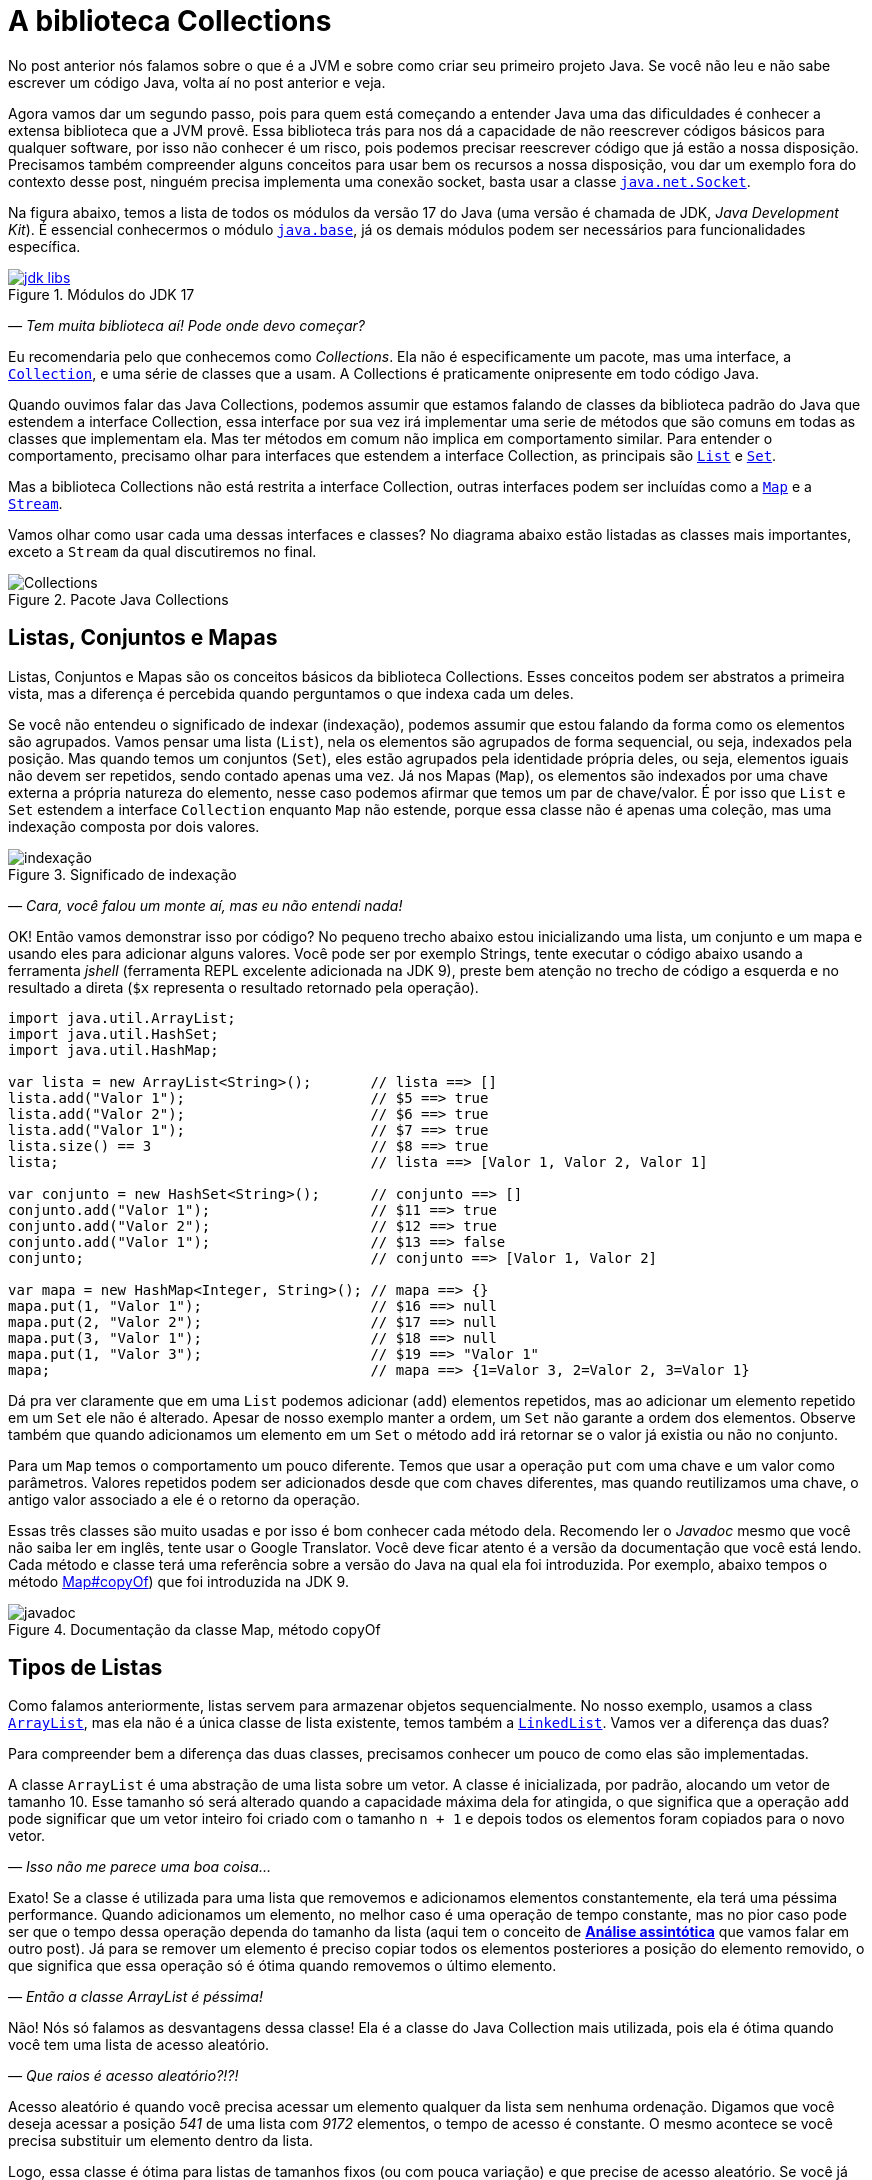:chapter: collections
[#collections]
= A biblioteca Collections
:page-partial:

No post anterior nós falamos sobre o que é a JVM e sobre como criar seu primeiro projeto Java. Se você não leu e não sabe escrever um código Java, volta aí no post anterior e veja.

Agora vamos dar um segundo passo, pois para quem está começando a entender Java uma das dificuldades é conhecer a extensa biblioteca que a JVM provê. Essa biblioteca trás para nos dá a capacidade de não reescrever códigos básicos para qualquer software, por isso não conhecer é um risco, pois podemos precisar reescrever código que já estão a nossa disposição. Precisamos também compreender alguns conceitos para usar bem os recursos a nossa disposição, vou dar um exemplo fora do contexto desse post, ninguém precisa implementa uma conexão socket, basta usar a classe https://docs.oracle.com/javase/8/docs/api/java/net/Socket.html[`java.net.Socket`].

Na figura abaixo, temos a lista de todos os módulos da versão 17 do Java (uma versão é chamada de JDK, _Java Development Kit_). É essencial conhecermos o módulo https://docs.oracle.com/en/java/javase/18/docs/api/java.base/module-summary.html[`java.base`], já os demais módulos podem ser necessários para funcionalidades específica. 

[.text-center]
.Módulos do JDK 17
image::cap-03/jdk-libs.PNG[id=jdk-libs, link=https://docs.oracle.com/en/java/javase/18/docs/api/index.html, align="center"]


_— Tem muita biblioteca aí! Pode onde devo começar?_ 

Eu recomendaria pelo que conhecemos como _Collections_. Ela não é especificamente um pacote, mas uma interface, a https://cr.openjdk.java.net/~iris/se/18/build/latest/api/java.base/java/util/Collection.html[`Collection`], e uma série de classes que a usam. A Collections é praticamente onipresente em todo código Java.

Quando ouvimos falar das Java Collections, podemos assumir que estamos falando de classes da biblioteca padrão do Java que estendem a interface Collection, essa interface por sua vez irá implementar uma serie de métodos que são comuns em todas as classes que implementam ela. Mas ter métodos em comum não implica em comportamento similar. Para entender o comportamento, precisamo olhar para interfaces que estendem a interface Collection, as principais são https://cr.openjdk.java.net/~iris/se/18/build/latest/api/java.base/java/util/List.html[`List`] e https://cr.openjdk.java.net/~iris/se/18/build/latest/api/java.base/java/util/Set.html[`Set`].

Mas a biblioteca Collections não está restrita a interface Collection, outras interfaces podem ser incluídas como a https://cr.openjdk.java.net/~iris/se/18/build/latest/api/java.base/java/util/Map.html[`Map`] e a https://cr.openjdk.java.net/~iris/se/18/build/latest/api/java.base/java/util/stream/Stream.html[`Stream`].

Vamos olhar como usar cada uma dessas interfaces e classes? No diagrama abaixo estão listadas as classes mais importantes, exceto a `Stream` da qual discutiremos no final.

[.text-center]
.Pacote Java Collections
image::cap-03/Collections.png[id=jdk-lib-collections, align="center"]

== Listas, Conjuntos e Mapas

Listas, Conjuntos e Mapas são os conceitos básicos da biblioteca Collections. Esses conceitos podem ser abstratos a primeira vista, mas a diferença é percebida quando perguntamos o que indexa cada um deles. 

Se você não entendeu o significado de indexar (indexação), podemos assumir que estou falando da forma como os elementos são agrupados. Vamos pensar uma lista (`List`), nela os elementos são agrupados de forma sequencial, ou seja, indexados pela posição. Mas quando temos um conjuntos (`Set`), eles estão agrupados pela identidade própria deles, ou seja, elementos iguais não devem ser repetidos, sendo contado apenas uma vez. Já nos Mapas (`Map`), os elementos são indexados por uma chave externa a própria natureza do elemento, nesse caso podemos afirmar que temos um par de chave/valor. É por isso que `List` e `Set` estendem a interface `Collection` enquanto `Map` não estende, porque essa classe não é apenas uma coleção, mas uma indexação composta por dois valores.

[.text-center]
.Significado de indexação
image::cap-03/indexação.PNG[id=indexacao-significado, align="center"]

_— Cara, você falou um monte aí, mas eu não entendi nada!_

OK! Então vamos demonstrar isso por código? No pequeno trecho abaixo estou inicializando uma lista, um conjunto e um mapa e usando eles para adicionar alguns valores. Você pode ser por exemplo Strings, tente executar o código abaixo usando a ferramenta _jshell_ (ferramenta REPL excelente adicionada na JDK 9), preste bem atenção no trecho de código a esquerda e no resultado a direta (`$x` representa o resultado retornado pela operação).

[source,java]
----
import java.util.ArrayList;
import java.util.HashSet;
import java.util.HashMap;

var lista = new ArrayList<String>();       // lista ==> []
lista.add("Valor 1");                      // $5 ==> true
lista.add("Valor 2");                      // $6 ==> true
lista.add("Valor 1");                      // $7 ==> true
lista.size() == 3                          // $8 ==> true
lista;                                     // lista ==> [Valor 1, Valor 2, Valor 1]

var conjunto = new HashSet<String>();      // conjunto ==> []
conjunto.add("Valor 1");                   // $11 ==> true
conjunto.add("Valor 2");                   // $12 ==> true
conjunto.add("Valor 1");                   // $13 ==> false
conjunto;                                  // conjunto ==> [Valor 1, Valor 2]

var mapa = new HashMap<Integer, String>(); // mapa ==> {}
mapa.put(1, "Valor 1");                    // $16 ==> null
mapa.put(2, "Valor 2");                    // $17 ==> null
mapa.put(3, "Valor 1");                    // $18 ==> null
mapa.put(1, "Valor 3");                    // $19 ==> "Valor 1"
mapa;                                      // mapa ==> {1=Valor 3, 2=Valor 2, 3=Valor 1}
----

Dá pra ver claramente que em uma `List` podemos adicionar (`add`) elementos repetidos, mas ao adicionar um elemento repetido em um `Set` ele não é alterado. Apesar de nosso exemplo manter a ordem, um `Set` não garante a ordem dos elementos. Observe também que quando adicionamos um elemento em um `Set` o método `add` irá retornar se o valor já existia ou não no conjunto.

Para um `Map` temos o comportamento um pouco diferente. Temos que usar a operação `put` com uma chave e um valor como parâmetros. Valores repetidos podem ser adicionados desde que com chaves diferentes, mas quando reutilizamos uma chave, o antigo valor associado a ele é o retorno da operação.

Essas três classes são muito usadas e por isso é bom conhecer cada método dela. Recomendo ler o _Javadoc_ mesmo que você não saiba ler em inglês, tente usar o Google Translator. Você deve ficar atento é a versão da documentação que você está lendo. Cada método e classe terá uma referência sobre a versão do Java na qual ela foi introduzida. Por exemplo, abaixo tempos o método https://cr.openjdk.java.net/~iris/se/18/build/latest/api/java.base/java/util/Map.html#copyOf(java.util.Map[Map#copyOf]) que foi introduzida na JDK 9.

[.text-center]
.Documentação da classe Map, método copyOf
image::cap-03/javadoc.png[id=javadoc-map-copyof, align="center"]

== Tipos de Listas

Como falamos anteriormente, listas servem para armazenar objetos sequencialmente. No nosso exemplo, usamos a class https://docs.oracle.com/en/java/javase/18/docs/api/java.base/java/util/ArrayList.html[`ArrayList`], mas ela não é a única classe de lista existente, temos também a https://docs.oracle.com/en/java/javase/18/docs/api/java.base/java/util/LinkedList.html[`LinkedList`]. Vamos ver a diferença das duas?

Para compreender bem a diferença das duas classes, precisamos conhecer um pouco de como elas são implementadas.

A classe `ArrayList` é uma abstração de uma lista sobre um vetor. A classe é inicializada, por padrão, alocando um vetor de tamanho 10. Esse tamanho só será alterado quando a capacidade máxima dela for atingida, o que significa que a operação `add` pode significar que um vetor inteiro foi criado com o tamanho `n + 1` e depois todos os elementos foram copiados para o novo vetor.

_— Isso não me parece uma boa coisa..._

Exato! Se a classe é utilizada para uma lista que removemos e adicionamos elementos constantemente, ela terá uma péssima performance. Quando adicionamos um elemento, no melhor caso é uma operação de tempo constante, mas no pior caso pode ser que o tempo dessa operação dependa do tamanho da lista (aqui tem o conceito de https://pt.wikipedia.org/wiki/An%C3%A1lise_assint%C3%B3tica[**Análise assintótica**] que vamos falar em outro post). Já para se remover um elemento é preciso copiar todos os elementos posteriores a posição do elemento removido, o que significa que essa operação só é ótima quando removemos o último elemento. 

_— Então a classe ArrayList é péssima!_

Não! Nós só falamos as desvantagens dessa classe! Ela é a classe do Java Collection mais utilizada, pois ela é ótima quando você tem uma lista de acesso aleatório.

_— Que raios é acesso aleatório?!?!_

Acesso aleatório é quando você precisa acessar um elemento qualquer da lista sem nenhuma ordenação. Digamos que você deseja acessar a posição _541_ de uma lista com _9172_ elementos, o tempo de acesso é constante. O mesmo acontece se você precisa substituir um elemento dentro da lista. 

Logo, essa classe é ótima para listas de tamanhos fixos (ou com pouca variação) e que precise de acesso aleatório. Se você já sabe o tamanho da lista que irá preencher, você pode já iniciar a classe com o tamanho deseja, isso vai poupar muito processamento do seu software!

A outra classe é a `LinkedList`, ela é bem mais complexa que a `ArrayList`. Se você abrir o código dela, vai ver que a classe só armazena o primeiro elemento, o último elemento e o tamanho da lista. Cada elemento é um nó da lista, que contém uma referência ao elemento posterior e anterior. Isso significa que para acessar um elemento, é preciso navegar na lista pelos nós.

_— OI?!?!_

Vamos demonstrar... Se tivermos uma lista com 10 elementos, e eu preciso acessar o elemento na 5ͣ  a operação vai acessar os elementos 1, 2, 3, 4 e depois retornar o 5. Isso significa que qualquer operação que não seja na cabeça ou na calda da lista vai depender da posição do elemento.

_— Então ela não serve para acesso aleatórios como a `ArrayList`?!?_

Servir ela serve... Devemos usar a palavra **ótimo**! Ótimo é um conceito que sempre associamos a algo bom, mas na verdade ótimo é quando atingimos uma situação satisfatória de acordo com certos parâmetros. Servir não é um termo correto porque independente do uso as duas classes vão responder corretamente, mas se considerarmos o parâmetro velocidade, podemos escolher uma implementação de lista ótima.

Mas voltando a resposta... A `LinkedList` é ótima para usos em que elementos são adicionados/removidos no inicio e no final constantemente. É por esse motivo que a classe implementa duas interfaces que adicionam métodos importantes para o acesso direto desses elementos, a `Queue` e `Deque`.

Por fim podemos falar da `PriorityQueue`... Essa classe é especial porque ela pode funcionar como uma lista comum, mas podemos associar ela a um `Comparator` que irá definir a prioridade que os elementos devem ser acessados. Internamente os elementos são armazenados pela ordem de inserção, mas eles são retornados pelos métodos `poll()` de acordo com a ordem estabelecida pelo comparador usado no construtor, isso significa que você sempre inicializar com um comparador.

Vamos ver ela em execução? No exemplo abaixo vamos adicionar algumas Strings e ver como elas são retornadas pelo método `poll()`.

[source,java]
----
var lista = new PriorityQueue<String>();  // lista ==> []
lista.add("a");                           // $2 ==> true
lista.add("d");                           // $3 ==> true
lista;                                    // lista ==> [a, d]
lista.add("b");                           // $5 ==> true
lista;                                    // lista ==> [a, d, b]
lista.add("d");                           // $7 ==> true
lista;                                    // lista ==> [a, d, b, d]
lista.poll();                             // $9 ==> "a"
lista.poll();                             // $10 ==> "b"
lista.poll();                             // $11 ==> "d"
lista.poll();                             // $12 ==> "b"
----

Observe que existe uma ordenação no retorno, tanto que a falta de ordem na adição foi resolvida. Essa classe é muito útil quando precisamos implementar uma lista de prioridades.

== Tipos de Conjuntos

Os conjuntos são mais simples que as Listas, vamos ter duas classes importantes: `HashSet` e `TreeSet`. 

`HashSet` deve ser usada quando a ordem dos elementos não é importante, tanto que a interface não dispõe de métodos para acesso sequencial aos elementos. Os elementos são tratados como um conjunto. Se você for abrir a implementação do `HashSet`, ela usa um `HashMap` internamente, a seguir veremos como o `HashMap` funciona. A adição/remoção em um `HashSet` são mais rápidas que em uma `TreeSet`. 

Já a `TreeSet` é um conjunto ordenado, por isso existe a necessidade de um `Comparator`, isso significa que os elementos podem ser acessados em ordem, mas ao se adicionar há uma penalidade pois haverá uma operação de balanceamento da árvore interna.

Em resumo, use `HashSet` se a ordem não importa e `TreeSet` se a ordem importa!

== Tipos de Mapas

Os mapas são a base de implementação dos conjuntos, `HashMap` terá o mesmo comportamento do `HashSet` exceto pelo fato de que ao invés de indexar pelo próprio elemento, ele será indexado pela chave. Já o `TreeMap` vai armazenar os elementos seguindo a ordenação das chaves.

== Streams

`Stream` é uma interface pela qual teremos um post especifico futuramente pois essa foi uma das maiores contribuições do Java 8. Quando usamos o método `stream()` presente em cada Collection, nós não criamos uma nova coleção, nós apenas iniciamos o processo de criação de uma pipeline. O principal conceito de um Stream é que a construção da nova collection será postergada até que o final dela seja conhecido. Essa propriedade é o que chamamos de https://pt.wikipedia.org/wiki/Avalia%C3%A7%C3%A3o_pregui%C3%A7osa[_Lazy Evaluation_], isso significa que existirá um algoritmo para criação dessa lista, mas ele só será executado ao final. 

_— Entendi bulhufas!_

OK! Vamos demonstrar usando o JShell...

[source,java]
----
var lista = Arrays.asList("a", "aaa", "b", "c", "aaaaa", "asdada");       // lista ==> [a, aaa, b, c, aaaaa, asdada]
lista.stream().filter(x -> x.contains("a")).collect(Collectors.toList()); // $2 ==> [a, aaa, aaaaa, asdada]
----

No código acima nós criamos uma lista e depois criamos um `Stream` baseado nela. Até chamar o método `collect`, o `Stream` não passava de uma sequência de operações sob a lista, depois se cria uma nova lista (poderia ser qualquer coisa) usando as operações. A lista original não é alterada!

[#cap-03-conclusao]
== Conclusão

Collections é uma biblioteca onipresente! Em qualquer código você verá vestígio dela. Experimente e conheça.